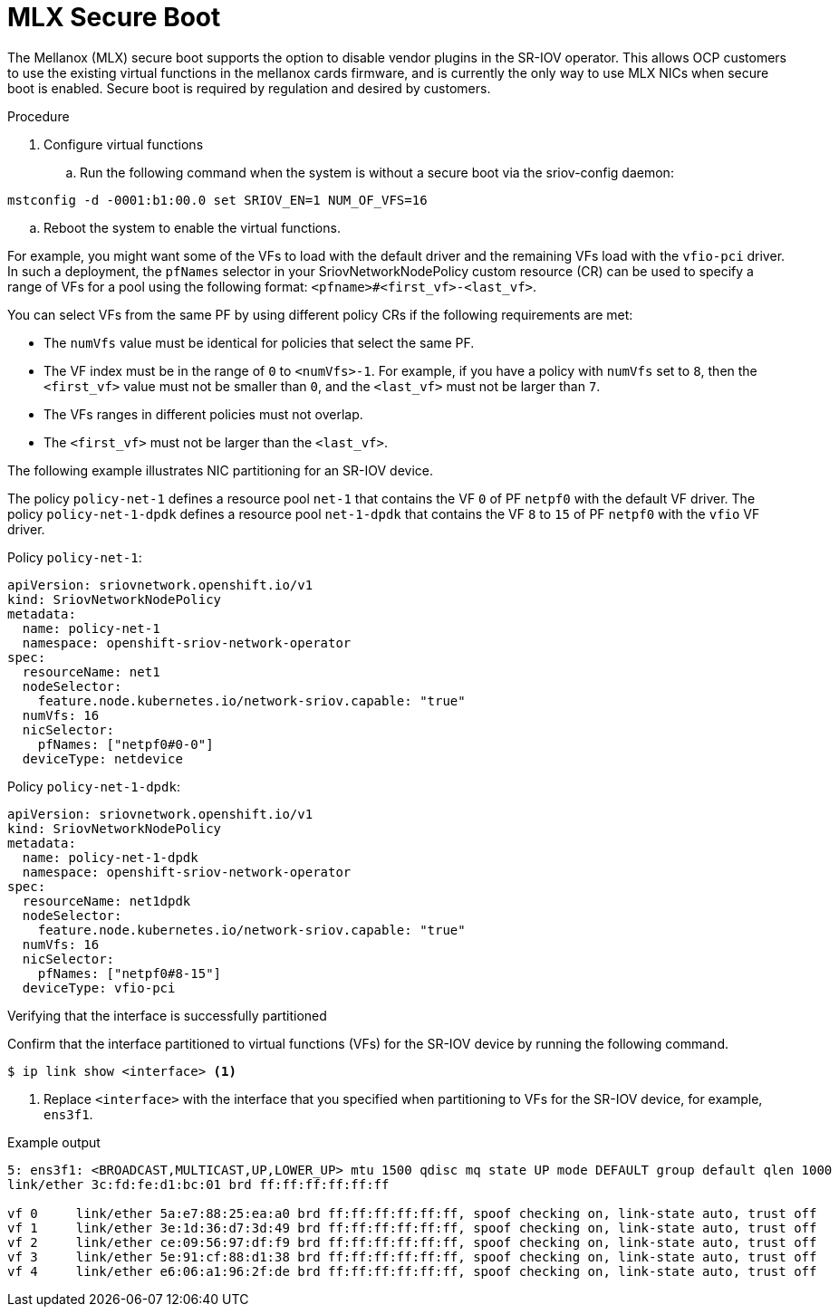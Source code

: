 // Module included in the following assemblies:
//
// * networking/hardware_networks/configuring-sriov-device.adoc

[id="nw-sriov-nic-mlx-secure-boot_{context}"]
= MLX Secure Boot

The Mellanox (MLX) secure boot supports the option to disable vendor plugins in the SR-IOV operator. This allows OCP customers to use the existing virtual functions in the mellanox cards firmware, and is currently the only way to use MLX NICs when secure boot is enabled. Secure boot is required by regulation and desired by customers.

.Procedure

. Configure virtual functions

.. Run the following command when the system is without a secure boot via the sriov-config daemon:

[source,yaml]
----
mstconfig -d -0001:b1:00.0 set SRIOV_EN=1 NUM_OF_VFS=16
----

.. Reboot the system to enable the virtual functions.


For example, you might want some of the VFs to load with the default driver and the remaining VFs load with the `vfio-pci` driver.
In such a deployment, the `pfNames` selector in your SriovNetworkNodePolicy custom resource (CR) can be used to specify a range of VFs for a pool using the following format: `<pfname>#<first_vf>-<last_vf>`.

You can select VFs from the same PF by using different policy CRs if the following requirements are met:

* The `numVfs` value must be identical for policies that select the same PF.
* The VF index must be in the range of `0` to `<numVfs>-1`. For example, if you have a policy with `numVfs` set to `8`, then the `<first_vf>` value must not be smaller than `0`, and the `<last_vf>` must not be larger than `7`.
* The VFs ranges in different policies must not overlap.
* The `<first_vf>` must not be larger than the `<last_vf>`.

The following example illustrates NIC partitioning for an SR-IOV device.

The policy `policy-net-1` defines a resource pool `net-1` that contains the VF `0` of PF `netpf0` with the default VF driver.
The policy `policy-net-1-dpdk` defines a resource pool `net-1-dpdk` that contains the VF `8` to `15` of PF `netpf0` with the `vfio` VF driver.

Policy `policy-net-1`:

[source,yaml]
----
apiVersion: sriovnetwork.openshift.io/v1
kind: SriovNetworkNodePolicy
metadata:
  name: policy-net-1
  namespace: openshift-sriov-network-operator
spec:
  resourceName: net1
  nodeSelector:
    feature.node.kubernetes.io/network-sriov.capable: "true"
  numVfs: 16
  nicSelector:
    pfNames: ["netpf0#0-0"]
  deviceType: netdevice
----

Policy `policy-net-1-dpdk`:

[source,yaml]
----
apiVersion: sriovnetwork.openshift.io/v1
kind: SriovNetworkNodePolicy
metadata:
  name: policy-net-1-dpdk
  namespace: openshift-sriov-network-operator
spec:
  resourceName: net1dpdk
  nodeSelector:
    feature.node.kubernetes.io/network-sriov.capable: "true"
  numVfs: 16
  nicSelector:
    pfNames: ["netpf0#8-15"]
  deviceType: vfio-pci
----

.Verifying that the interface is successfully partitioned
Confirm that the interface partitioned to virtual functions (VFs) for the SR-IOV device by running the following command.

[source,terminal]
----
$ ip link show <interface> <1>
----

<1> Replace `<interface>` with the interface that you specified when partitioning to VFs for the SR-IOV device, for example, `ens3f1`.

.Example output
[source,terminal]
----
5: ens3f1: <BROADCAST,MULTICAST,UP,LOWER_UP> mtu 1500 qdisc mq state UP mode DEFAULT group default qlen 1000
link/ether 3c:fd:fe:d1:bc:01 brd ff:ff:ff:ff:ff:ff

vf 0     link/ether 5a:e7:88:25:ea:a0 brd ff:ff:ff:ff:ff:ff, spoof checking on, link-state auto, trust off
vf 1     link/ether 3e:1d:36:d7:3d:49 brd ff:ff:ff:ff:ff:ff, spoof checking on, link-state auto, trust off
vf 2     link/ether ce:09:56:97:df:f9 brd ff:ff:ff:ff:ff:ff, spoof checking on, link-state auto, trust off
vf 3     link/ether 5e:91:cf:88:d1:38 brd ff:ff:ff:ff:ff:ff, spoof checking on, link-state auto, trust off
vf 4     link/ether e6:06:a1:96:2f:de brd ff:ff:ff:ff:ff:ff, spoof checking on, link-state auto, trust off
----
